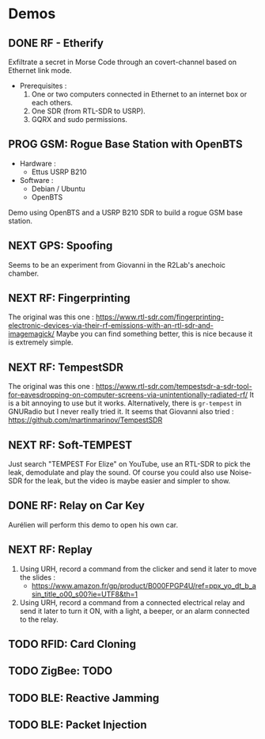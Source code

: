 * Demos

** DONE RF - Etherify

Exfiltrate a secret in Morse Code through an covert-channel based on Ethernet link mode.

- Prerequisites :
  1. One or two computers connected in Ethernet to an internet box or each others.
  2. One SDR (from RTL-SDR to USRP).
  3. GQRX and sudo permissions.
** PROG GSM: Rogue Base Station with OpenBTS
SCHEDULED: <2023-04-19 mer.>

- Hardware :
  - Ettus USRP B210
- Software :
  - Debian / Ubuntu
  - OpenBTS

Demo using OpenBTS and a USRP B210 SDR to build a rogue GSM base station.

** NEXT GPS: Spoofing

Seems to be an experiment from Giovanni in the R2Lab's anechoic chamber.

** NEXT RF: Fingerprinting

The original was this one : https://www.rtl-sdr.com/fingerprinting-electronic-devices-via-their-rf-emissions-with-an-rtl-sdr-and-imagemagick/
Maybe you can find something better, this is nice because it is extremely simple.

** NEXT RF: TempestSDR

The original was this one : https://www.rtl-sdr.com/tempestsdr-a-sdr-tool-for-eavesdropping-on-computer-screens-via-unintentionally-radiated-rf/
It is a bit annoying to use but it works.
Alternatively, there is =gr-tempest= in GNURadio but I never really tried it.
It seems that Giovanni also tried : https://github.com/martinmarinov/TempestSDR

** NEXT RF: Soft-TEMPEST

Just search "TEMPEST For Elize" on YouTube, use an RTL-SDR to pick the leak, demodulate and play the sound.
Of course you could also use Noise-SDR for the leak, but the video is maybe easier and simpler to show.

** DONE RF: Relay on Car Key

Aurélien will perform this demo to open his own car.

** NEXT RF: Replay

1. Using URH, record a command from the clicker and send it later to move the
   slides :
   - https://www.amazon.fr/gp/product/B000FPGP4U/ref=ppx_yo_dt_b_asin_title_o00_s00?ie=UTF8&th=1
2. Using URH, record a command from a connected electrical relay and send it
   later to turn it ON, with a light, a beeper, or an alarm connected to the
   relay.

** TODO RFID: Card Cloning

** TODO ZigBee: TODO

** TODO BLE: Reactive Jamming

** TODO BLE: Packet Injection

